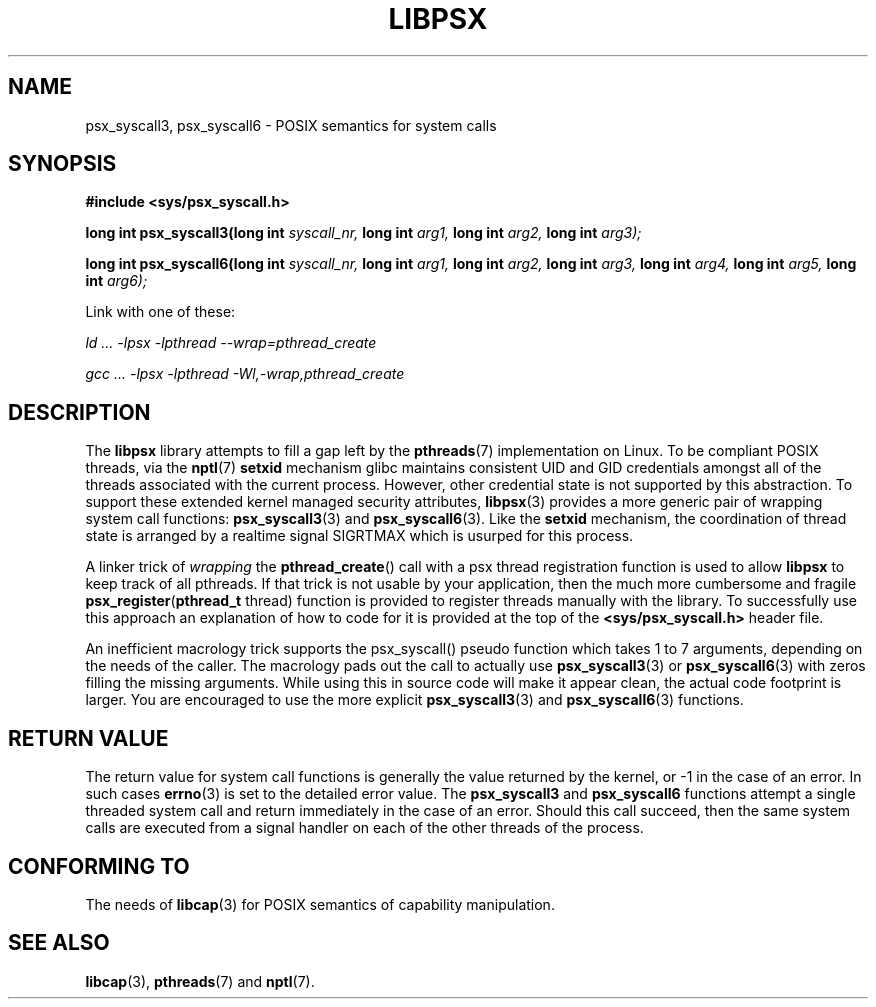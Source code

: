 .TH LIBPSX 3 "2019-12-14" "" "Linux Programmer's Manual"
.SH NAME
psx_syscall3, psx_syscall6 \- POSIX semantics for system calls
.SH SYNOPSIS
.nf
.B #include <sys/psx_syscall.h>
.sp
.BI "long int psx_syscall3(long int" " syscall_nr, " "long int" " arg1, " "long int" " arg2, " "long int" " arg3);"
.sp
.BI "long int psx_syscall6(long int" " syscall_nr, " "long int" " arg1, " "long int" " arg2, " "long int" " arg3, " "long int" " arg4, " "long int" " arg5, " "long int" " arg6);"
.sp
Link with one of these:
.sp
.I   ld ... -lpsx -lpthread --wrap=pthread_create
.sp
.I   gcc ... -lpsx -lpthread -Wl,-wrap,pthread_create
.SH DESCRIPTION
The
.B libpsx
library attempts to fill a gap left by the
.BR pthreads (7)
implementation on Linux. To be compliant POSIX threads, via the
.BR nptl "(7) " setxid
mechanism glibc maintains consistent UID and GID credentials amongst
all of the threads associated with the current process. However, other
credential state is not supported by this abstraction. To support
these extended kernel managed security attributes,
.BR libpsx (3)
provides a more generic pair of wrapping system call functions:
.BR psx_syscall3 "(3) and " psx_syscall6 (3).
Like the
.B setxid
mechanism, the coordination of thread state is arranged by a realtime
signal SIGRTMAX which is usurped for this process.
.PP
A linker trick of
.I wrapping
the
.BR pthread_create ()
call with a psx thread registration function is used to allow
.B libpsx
to keep track of all pthreads. If that trick is not usable by your application, then the much more cumbersome and fragile
.BR psx_register ( pthread_t " thread)"
function is provided to register threads manually with the library. To
successfully use this approach an explanation of how to code for it is
provided at the top of the
.B <sys/psx_syscall.h>
header file.
.PP
An inefficient macrology trick supports the psx_syscall() pseudo
function which takes 1 to 7 arguments, depending on the needs of the
caller. The macrology pads out the call to actually use
.BR psx_syscall3 (3)
or
.BR psx_syscall6 (3)
with zeros filling the missing arguments. While using this in source
code will make it appear clean, the actual code footprint is
larger. You are encouraged to use the more explicit
.BR psx_syscall3 (3)
and
.BR psx_syscall6 (3)
functions.
.SH RETURN VALUE
The return value for system call functions is generally the value
returned by the kernel, or -1 in the case of an error. In such cases
.BR errno (3)
is set to the detailed error value. The
.BR psx_syscall3 " and " psx_syscall6
functions attempt a single threaded system call and return immediately
in the case of an error. Should this call succeed, then the same
system calls are executed from a signal handler on each of the other
threads of the process.
.SH CONFORMING TO
The needs of
.BR libcap (3)
for POSIX semantics of capability manipulation.
.SH SEE ALSO
.BR libcap (3),
.BR pthreads "(7) and"
.BR nptl (7).

